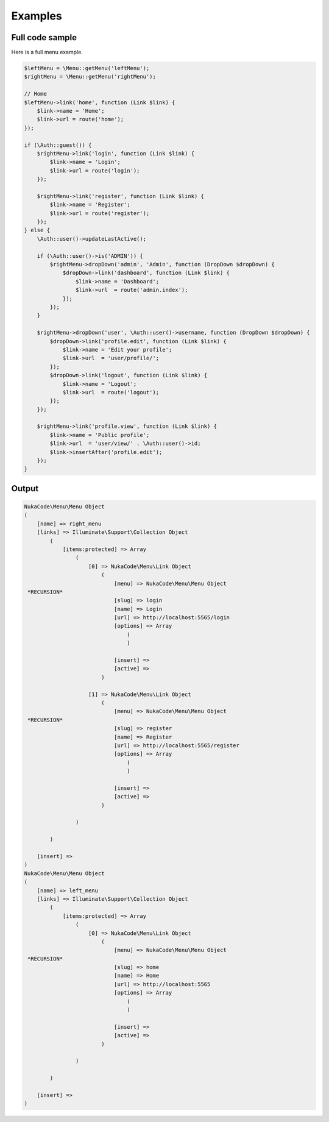 Examples
========

Full code sample
~~~~~~~~~~~~~~~~
Here is a full menu example.

.. code::

        $leftMenu = \Menu::getMenu('leftMenu');
        $rightMenu = \Menu::getMenu('rightMenu');

        // Home
        $leftMenu->link('home', function (Link $link) {
            $link->name = 'Home';
            $link->url = route('home');
        });

        if (\Auth::guest()) {
            $rightMenu->link('login', function (Link $link) {
                $link->name = 'Login';
                $link->url = route('login');
            });

            $rightMenu->link('register', function (Link $link) {
                $link->name = 'Register';
                $link->url = route('register');
            });
        } else {
            \Auth::user()->updateLastActive();

            if (\Auth::user()->is('ADMIN')) {
                $rightMenu->dropDown('admin', 'Admin', function (DropDown $dropDown) {
                    $dropDown->link('dashboard', function (Link $link) {
                        $link->name = 'Dashboard';
                        $link->url  = route('admin.index');
                    });
                });
            }

            $rightMenu->dropDown('user', \Auth::user()->username, function (DropDown $dropDown) {
                $dropDown->link('profile.edit', function (Link $link) {
                    $link->name = 'Edit your profile';
                    $link->url  = 'user/profile/';
                });
                $dropDown->link('logout', function (Link $link) {
                    $link->name = 'Logout';
                    $link->url  = route('logout');
                });
            });

            $rightMenu->link('profile.view', function (Link $link) {
                $link->name = 'Public profile';
                $link->url  = 'user/view/' . \Auth::user()->id;
                $link->insertAfter('profile.edit');
            });
        }

Output
~~~~~~
.. code::

        NukaCode\Menu\Menu Object
        (
            [name] => right_menu
            [links] => Illuminate\Support\Collection Object
                (
                    [items:protected] => Array
                        (
                            [0] => NukaCode\Menu\Link Object
                                (
                                    [menu] => NukaCode\Menu\Menu Object
         *RECURSION*
                                    [slug] => login
                                    [name] => Login
                                    [url] => http://localhost:5565/login
                                    [options] => Array
                                        (
                                        )

                                    [insert] =>
                                    [active] =>
                                )

                            [1] => NukaCode\Menu\Link Object
                                (
                                    [menu] => NukaCode\Menu\Menu Object
         *RECURSION*
                                    [slug] => register
                                    [name] => Register
                                    [url] => http://localhost:5565/register
                                    [options] => Array
                                        (
                                        )

                                    [insert] =>
                                    [active] =>
                                )

                        )

                )

            [insert] =>
        )
        NukaCode\Menu\Menu Object
        (
            [name] => left_menu
            [links] => Illuminate\Support\Collection Object
                (
                    [items:protected] => Array
                        (
                            [0] => NukaCode\Menu\Link Object
                                (
                                    [menu] => NukaCode\Menu\Menu Object
         *RECURSION*
                                    [slug] => home
                                    [name] => Home
                                    [url] => http://localhost:5565
                                    [options] => Array
                                        (
                                        )

                                    [insert] =>
                                    [active] =>
                                )

                        )

                )

            [insert] =>
        )